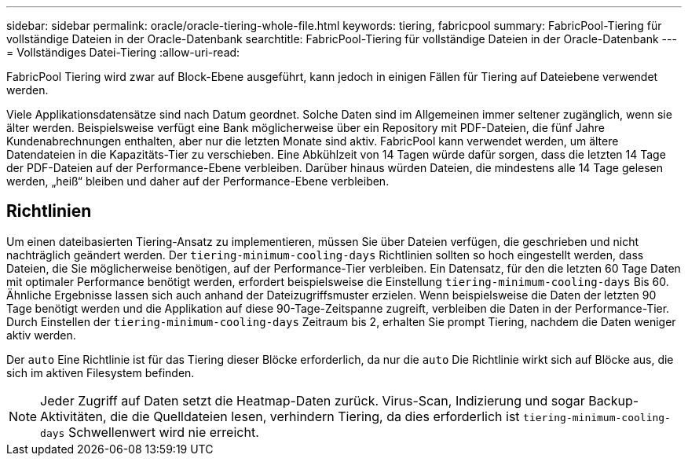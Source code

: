 ---
sidebar: sidebar 
permalink: oracle/oracle-tiering-whole-file.html 
keywords: tiering, fabricpool 
summary: FabricPool-Tiering für vollständige Dateien in der Oracle-Datenbank 
searchtitle: FabricPool-Tiering für vollständige Dateien in der Oracle-Datenbank 
---
= Vollständiges Datei-Tiering
:allow-uri-read: 


[role="lead"]
FabricPool Tiering wird zwar auf Block-Ebene ausgeführt, kann jedoch in einigen Fällen für Tiering auf Dateiebene verwendet werden.

Viele Applikationsdatensätze sind nach Datum geordnet. Solche Daten sind im Allgemeinen immer seltener zugänglich, wenn sie älter werden. Beispielsweise verfügt eine Bank möglicherweise über ein Repository mit PDF-Dateien, die fünf Jahre Kundenabrechnungen enthalten, aber nur die letzten Monate sind aktiv. FabricPool kann verwendet werden, um ältere Datendateien in die Kapazitäts-Tier zu verschieben. Eine Abkühlzeit von 14 Tagen würde dafür sorgen, dass die letzten 14 Tage der PDF-Dateien auf der Performance-Ebene verbleiben. Darüber hinaus würden Dateien, die mindestens alle 14 Tage gelesen werden, „heiß“ bleiben und daher auf der Performance-Ebene verbleiben.



== Richtlinien

Um einen dateibasierten Tiering-Ansatz zu implementieren, müssen Sie über Dateien verfügen, die geschrieben und nicht nachträglich geändert werden. Der `tiering-minimum-cooling-days` Richtlinien sollten so hoch eingestellt werden, dass Dateien, die Sie möglicherweise benötigen, auf der Performance-Tier verbleiben. Ein Datensatz, für den die letzten 60 Tage Daten mit optimaler Performance benötigt werden, erfordert beispielsweise die Einstellung `tiering-minimum-cooling-days` Bis 60. Ähnliche Ergebnisse lassen sich auch anhand der Dateizugriffsmuster erzielen. Wenn beispielsweise die Daten der letzten 90 Tage benötigt werden und die Applikation auf diese 90-Tage-Zeitspanne zugreift, verbleiben die Daten in der Performance-Tier. Durch Einstellen der `tiering-minimum-cooling-days` Zeitraum bis 2, erhalten Sie prompt Tiering, nachdem die Daten weniger aktiv werden.

Der `auto` Eine Richtlinie ist für das Tiering dieser Blöcke erforderlich, da nur die `auto` Die Richtlinie wirkt sich auf Blöcke aus, die sich im aktiven Filesystem befinden.


NOTE: Jeder Zugriff auf Daten setzt die Heatmap-Daten zurück. Virus-Scan, Indizierung und sogar Backup-Aktivitäten, die die Quelldateien lesen, verhindern Tiering, da dies erforderlich ist `tiering-minimum-cooling-days` Schwellenwert wird nie erreicht.
